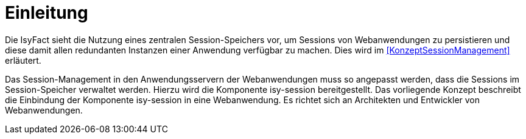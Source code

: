 [[einleitung]]
= Einleitung

Die IsyFact sieht die Nutzung eines zentralen Session-Speichers vor, um Sessions von Webanwendungen zu 
persistieren und diese damit allen redundanten Instanzen einer Anwendung verfügbar zu machen.
Dies wird im <<KonzeptSessionManagement>> erläutert.

Das Session-Management in den Anwendungsservern der Webanwendungen muss so angepasst werden, dass die 
Sessions im Session-Speicher verwaltet werden.
Hierzu wird die Komponente isy-session bereitgestellt.
Das vorliegende Konzept beschreibt die Einbindung der Komponente isy-session in eine Webanwendung.
Es richtet sich an Architekten und Entwickler von Webanwendungen.